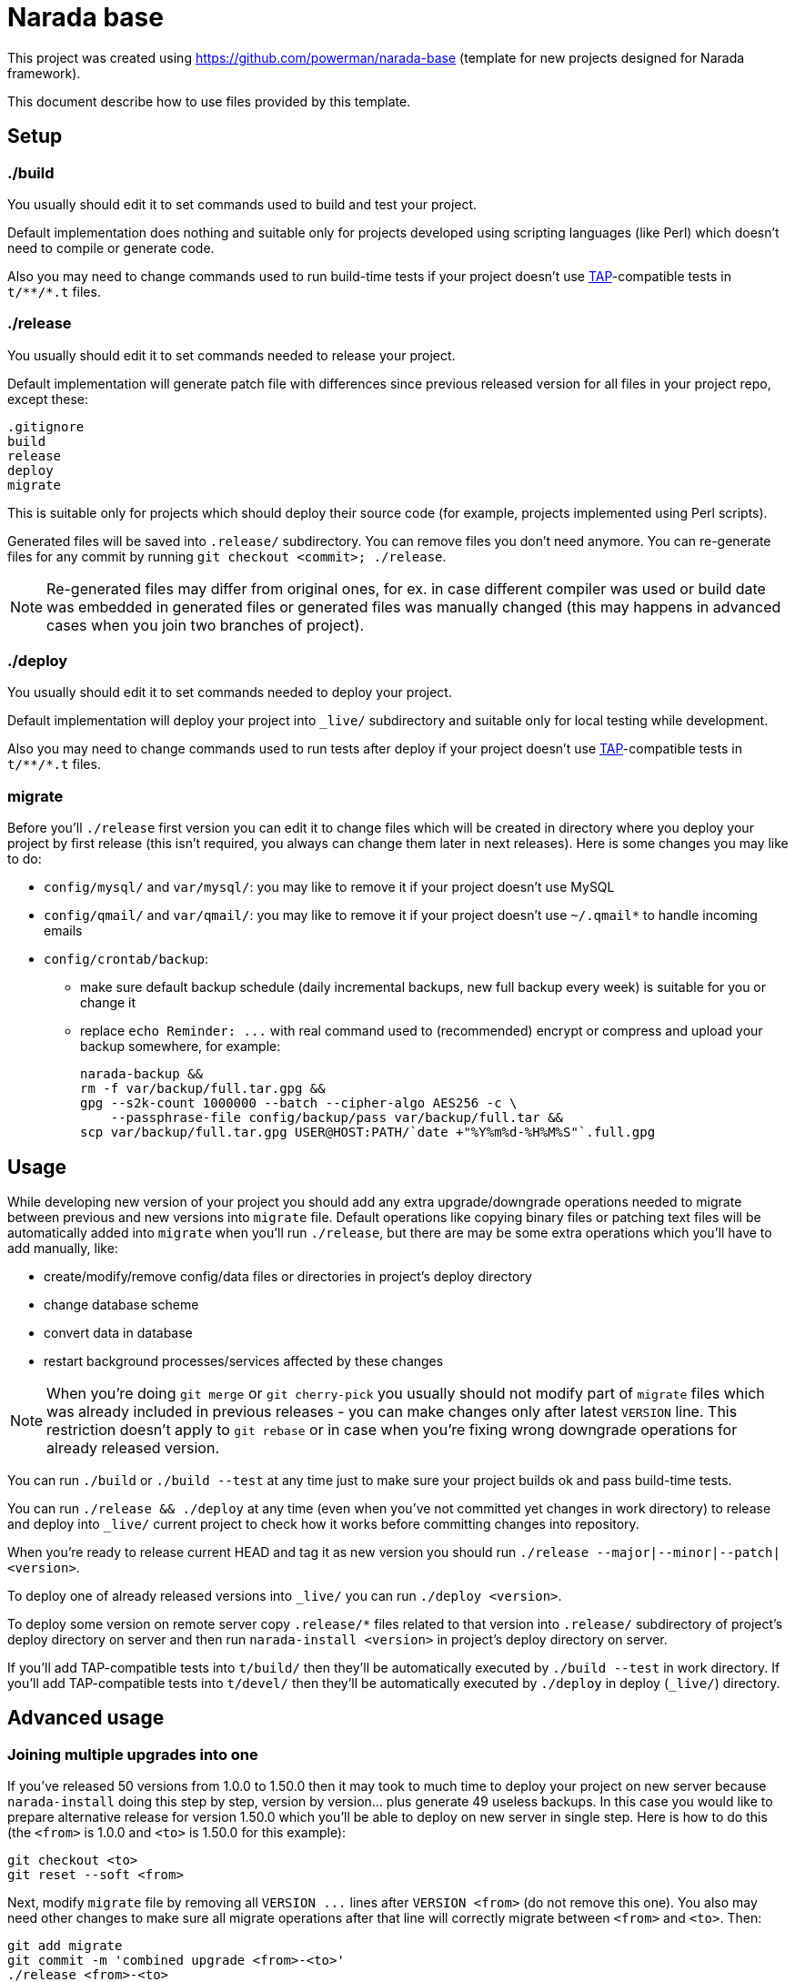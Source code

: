Narada base
===========

This project was created using https://github.com/powerman/narada-base
(template for new projects designed for Narada framework).

This document describe how to use files provided by this template.


== Setup

=== ./build

You usually should edit it to set commands used to build and test your
project.

Default implementation does nothing and suitable only for projects
developed using scripting languages (like Perl) which doesn't need to
compile or generate code.

Also you may need to change commands used to run build-time tests if your
project doesn't use http://testanything.org/[TAP]-compatible tests in
`t/**/*.t` files.

=== ./release

You usually should edit it to set commands needed to release your project.

Default implementation will generate patch file with differences since
previous released version for all files in your project repo, except
these:

----
.gitignore
build
release
deploy
migrate
----

This is suitable only for projects which should deploy their source code
(for example, projects implemented using Perl scripts).

Generated files will be saved into `.release/` subdirectory. You can
remove files you don't need anymore. You can re-generate files for any
commit by running `git checkout <commit>; ./release`.

NOTE: Re-generated files may differ from original ones, for ex. in case
different compiler was used or build date was embedded in generated files
or generated files was manually changed (this may happens in advanced
cases when you join two branches of project).

=== ./deploy

You usually should edit it to set commands needed to deploy your project.

Default implementation will deploy your project into `_live/` subdirectory
and suitable only for local testing while development.

Also you may need to change commands used to run tests after deploy if
your project doesn't use http://testanything.org/[TAP]-compatible tests in
`t/**/*.t` files.

=== migrate

Before you'll `./release` first version you can edit it to change files
which will be created in directory where you deploy your project by first
release (this isn't required, you always can change them later in next
releases). Here is some changes you may like to do:

- `config/mysql/` and `var/mysql/`: you may like to remove it if your
  project doesn't use MySQL
- `config/qmail/` and `var/qmail/`: you may like to remove it if your
  project doesn't use `~/.qmail*` to handle incoming emails
- `config/crontab/backup`:
  * make sure default backup schedule (daily incremental backups, new full
    backup every week) is suitable for you or change it
  * replace `echo Reminder: ...` with real command used to (recommended)
    encrypt or compress and upload your backup somewhere, for example:
+
[source,sh]
----
narada-backup &&
rm -f var/backup/full.tar.gpg &&
gpg --s2k-count 1000000 --batch --cipher-algo AES256 -c \
    --passphrase-file config/backup/pass var/backup/full.tar &&
scp var/backup/full.tar.gpg USER@HOST:PATH/`date +"%Y%m%d-%H%M%S"`.full.gpg
----


== Usage

While developing new version of your project you should add any extra
upgrade/downgrade operations needed to migrate between previous and new
versions into `migrate` file. Default operations like copying binary files
or patching text files will be automatically added into `migrate` when
you'll run `./release`, but there are may be some extra operations which
you'll have to add manually, like:

- create/modify/remove config/data files or directories in project's
  deploy directory
- change database scheme
- convert data in database
- restart background processes/services affected by these changes

NOTE: When you're doing `git merge` or `git cherry-pick` you usually
should not modify part of `migrate` files which was already included in
previous releases - you can make changes only after latest `VERSION` line.
This restriction doesn't apply to `git rebase` or in case when you're
fixing wrong downgrade operations for already released version.

You can run `./build` or `./build --test` at any time just to make sure
your project builds ok and pass build-time tests.

You can run `./release && ./deploy` at any time (even when you've not
committed yet changes in work directory) to release and deploy into
`_live/` current project to check how it works before committing changes
into repository.

When you're ready to release current HEAD and tag it as new version you
should run `./release --major|--minor|--patch|<version>`.

To deploy one of already released versions into `_live/` you can run
`./deploy <version>`.

To deploy some version on remote server copy `.release/*` files related to
that version into `.release/` subdirectory of project's deploy directory
on server and then run `narada-install <version>` in project's deploy
directory on server.

If you'll add TAP-compatible tests into `t/build/` then they'll be
automatically executed by `./build --test` in work directory. If you'll
add TAP-compatible tests into `t/devel/` then they'll be automatically
executed by `./deploy` in deploy (`_live/`) directory.


== Advanced usage

=== Joining multiple upgrades into one

If you've released 50 versions from 1.0.0 to 1.50.0 then it may took to
much time to deploy your project on new server because `narada-install`
doing this step by step, version by version… plus generate 49 useless
backups. In this case you would like to prepare alternative release for
version 1.50.0 which you'll be able to deploy on new server in single
step. Here is how to do this (the `<from>` is 1.0.0 and `<to>` is 1.50.0
for this example):

----
git checkout <to>
git reset --soft <from>
----

Next, modify `migrate` file by removing all `VERSION ...` lines after
`VERSION <from>` (do not remove this one). You also may need other changes
to make sure all migrate operations after that line will correctly migrate
between `<from>` and `<to>`. Then:

----
git add migrate
git commit -m 'combined upgrade <from>-<to>'
./release <from>-<to>
echo -ne 'VERSION <to>\n\n' >> .release/<from>-<to>.migrate
----

=== Merging different project versions

If you've stable project branch with versions 1.x and unstable branch with
versions 2.x, and you wanna provide upgrade path from version 1.50.0 to
version 2.8.0, then you'll need to prepare alternative release for version
2.8.0 (existing one will upgrade from 2.7.0). Here is how to do this (the
`<from>` is 1.50.0 and `<to>` is 2.8.0 for this example):

----
git checkout <from>
git merge <to>
----

Next, resolve conflict on `migrate` file: it must be same as it was in
`<from>` with appended operations needed to migrate between `<from>` and
`<to>`.

Chances are this won't be ease, you may need to develop new tools for data
migrations, and as result contents of deploy directory may not match
original `<to>` version. In this case you'll have to release intermediate
version first:

----
git add .
git commit -m 'merge upgrade <from>-<to>-pre'
./release <from>-<to>-pre
----

Then act similar to "Joining multiple upgrades into one" case but keep
current `migrate`:

----
git checkout <to>
git reset --soft <from>-<to>-pre
git checkout <from>-<to>-pre migrate
git add migrate
git commit -m 'merge upgrade <from>-<to>'
./release <from>-<to>
echo -ne 'VERSION <to>\n\n' >> .release/<from>-<to>.migrate
----

